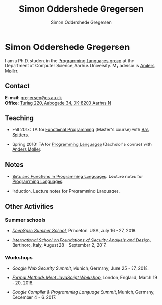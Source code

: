 #+TITLE: Simon Oddershede Gregersen
#+AUTHOR: Simon Oddershede Gregersen
#+EMAIL: gregersen@cs.au.dk
#+OPTIONS: toc:nil num:0
# #+OPTIONS: author:nil creator:nil
#+HTML_HEAD: <link rel="stylesheet" type="text/css" href="org.css"/>
#+OPTIONS: html-postamble:nil

* Simon Oddershede Gregersen
I am a Ph.D. student in the [[http://cs.au.dk/research/programming-languages][Programming Languages group]] at the
Department of Computer Science, Aarhus University. My advisor is
[[https://cs.au.dk/~amoeller][Anders Møller]].

** Contact
*E-mail*: [[mailto:gregersen@cs.au.dk][gregersen@cs.au.dk]] \\
*Office*: [[https://www.google.com/maps?ll%3D56.171759,10.188596&z%3D17&t%3Dh&hl%3Den&gl%3DUS&mapclient%3Dembed&q%3D56%25C2%25B010%252718.6%2522N%2B10%25C2%25B011%252718.0%2522E@56.171822,10.1883388][Turing 220, Aabogade 34, DK-8200 Aarhus N]]

# ** Publications
# - [[http://google.com][A Dependently Typed Library for Static Information-Flow Control in Idris]] \\
#   /Simon Oddershede Gregersen, Søren Eller Thomsen, Aslan Askarov/ \\
#   23rd Nordic Conference on Secure IT Systems (NordSec), November 2018

** Teaching
- Fall 2018: TA for [[https://kursuskatalog.au.dk/en/course/82741/Functional-Programming][Functional Programming]] (Master's course) with [[http://users-cs.au.dk/spitters/][Bas Spitters]].

- Spring 2018: TA for [[https://kursuskatalog.au.dk/en/course/72475/Programming-Languages][Programming Languages]] (Bachelor's course) with [[https://cs.au.dk/~amoeller][Anders Møller]].

** Notes
- [[./notes/sfpl.pdf][Sets and Functions in Programming Languages]]. Lecture notes for [[https://kursuskatalog.au.dk/en/course/72475/Programming-Languages][Programming Languages]].

- [[./notes/induction.pdf][Induction]]. Lecture notes for [[https://kursuskatalog.au.dk/en/course/72475/Programming-Languages][Programming Languages]].

** Other Activities
*** Summer schools
- [[https://deepspec.org/event/dsss18/][/DeepSpec Summer School/]], Princeton, USA, July 16 - 27, 2018.

- [[http://www.sti.uniurb.it/events/fosad17][/International School on Foundations of Security Analysis and Design/]], Bertinoro, Italy, August 28 - September 2, 2017.

*** Workshops
- /Google Web Security Summit/,
  Munich, Germany, June 25 - 27, 2018.

- [[https://psvg.doc.ic.ac.uk/2018/03/19/formal-methods-meets-js.html][/Formal Methods Meet JavaScript Workshop/]],
  London, England, March 19 - 20, 2018.

- /Google Compiler & Programming Language Summit/,
  Munich, Germany, December 4 - 6, 2017.
